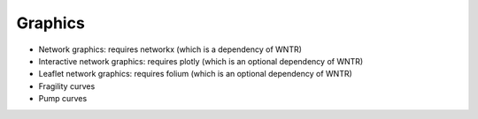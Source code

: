 .. raw:: latex

    \clearpage

Graphics
======================================

* Network graphics: requires networkx (which is a dependency of WNTR)

* Interactive network graphics: requires plotly (which is an optional dependency of WNTR)

* Leaflet network graphics: requires folium (which is an optional dependency of WNTR)

* Fragility curves

* Pump curves

